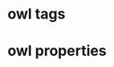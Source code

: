 * owl tags 
#+tags: subpropertyof
#+tags: alldifferent 
#+tags: alldisjointclasses 
#+tags: alldisjointproperties 
#+tags: allvaluesfrom 
#+tags: annotatedproperty 
#+tags: annotatedsource 
#+tags: annotatedtarget 
#+tags: annotation 
#+tags: annotationproperty 
#+tags: assertionproperty 
#+tags: asymmetricproperty 
#+tags: axiom 
#+tags: backwardcompatiblewith 
#+tags: bottomdataproperty 
#+tags: bottomobjectproperty 
#+tags: cardinality 
#+tags: class 
#+tags: complementof 
#+tags: datarange 
#+tags: datatypecomplementof 
#+tags: datatypeproperty 
#+tags: deprecated 
#+tags: deprecatedclass 
#+tags: deprecatedproperty 
#+tags: differentfrom 
#+tags: disjointunionof 
#+tags: disjointwith 
#+tags: distinctmembers 
#+tags: equivalentclass 
#+tags: equivalentproperty 
#+tags: functionalproperty 
#+tags: haskey 
#+tags: hasself 
#+tags: hasvalue 
#+tags: imports 
#+tags: incompatiblewith 
#+tags: intersectionof 
#+tags: inversefunctionalproperty 
#+tags: inverseof 
#+tags: irreflexiveproperty 
#+tags: maxcardinality 
#+tags: maxqualifiedcardinality 
#+tags: members 
#+tags: mincardinality 
#+tags: minqualifiedcardinality 
#+tags: namedindividual 
#+tags: negativepropertyassertion 
#+tags: nothing 
#+tags: objectproperty 
#+tags: onclass 
#+tags: ondatarange 
#+tags: ondatatype 
#+tags: oneof 
#+tags: onproperty 
#+tags: onproperties 
#+tags: ontology 
#+tags: ontologyproperty 
#+tags: priorversion 
#+tags: propertychainaxiom 
#+tags: propertydisjointwith 
#+tags: qualifiedcardinality 
#+tags: reflexiveproperty 
#+tags: restriction 
#+tags: sameas 
#+tags: somevaluesfrom 
#+tags: sourceindividual 
#+tags: symmetricproperty 
#+tags: targetindividual 
#+tags: targetvalue 
#+tags: thing 
#+tags: topdataproperty 
#+tags: topobjectproperty 
#+tags: transitiveproperty 
#+tags: unionof 
#+tags: versioninfo 
#+tags: versioniri 
#+tags: withrestrictions
* owl properties 
#+property: subpropertyof
#+property: alldifferent 
#+property: alldisjointclasses 
#+property: alldisjointproperties 
#+property: allvaluesfrom 
#+property: annotatedproperty 
#+property: annotatedsource 
#+property: annotatedtarget 
#+property: annotation 
#+property: annotationproperty 
#+property: assertionproperty 
#+property: asymmetricproperty 
#+property: axiom 
#+property: backwardcompatiblewith 
#+property: bottomdataproperty 
#+property: bottomobjectproperty 
#+property: cardinality 
#+property: class 
#+property: complementof 
#+property: datarange 
#+property: datatypecomplementof 
#+property: datatypeproperty 
#+property: deprecated 
#+property: deprecatedclass 
#+property: deprecatedproperty 
#+property: differentfrom 
#+property: disjointunionof 
#+property: disjointwith 
#+property: distinctmembers 
#+property: equivalentclass 
#+property: equivalentproperty 
#+property: functionalproperty 
#+property: haskey 
#+property: hasself 
#+property: hasvalue 
#+property: imports 
#+property: incompatiblewith 
#+property: intersectionof 
#+property: inversefunctionalproperty 
#+property: inverseof 
#+property: irreflexiveproperty 
#+property: maxcardinality 
#+property: maxqualifiedcardinality 
#+property: members 
#+property: mincardinality 
#+property: minqualifiedcardinality 
#+property: namedindividual 
#+property: negativepropertyassertion 
#+property: nothing 
#+property: objectproperty 
#+property: onclass 
#+property: ondatarange 
#+property: ondatatype 
#+property: oneof 
#+property: onproperty 
#+property: onproperties 
#+property: ontology 
#+property: ontologyproperty 
#+property: priorversion 
#+property: propertychainaxiom 
#+property: propertydisjointwith 
#+property: qualifiedcardinality 
#+property: reflexiveproperty 
#+property: restriction 
#+property: sameas 
#+property: somevaluesfrom 
#+property: sourceindividual 
#+property: symmetricproperty 
#+property: targetindividual 
#+property: targetvalue 
#+property: thing 
#+property: topdataproperty 
#+property: topobjectproperty 
#+property: transitiveproperty 
#+property: unionof 
#+property: versioninfo 
#+property: versioniri 
#+property: withrestrictions

